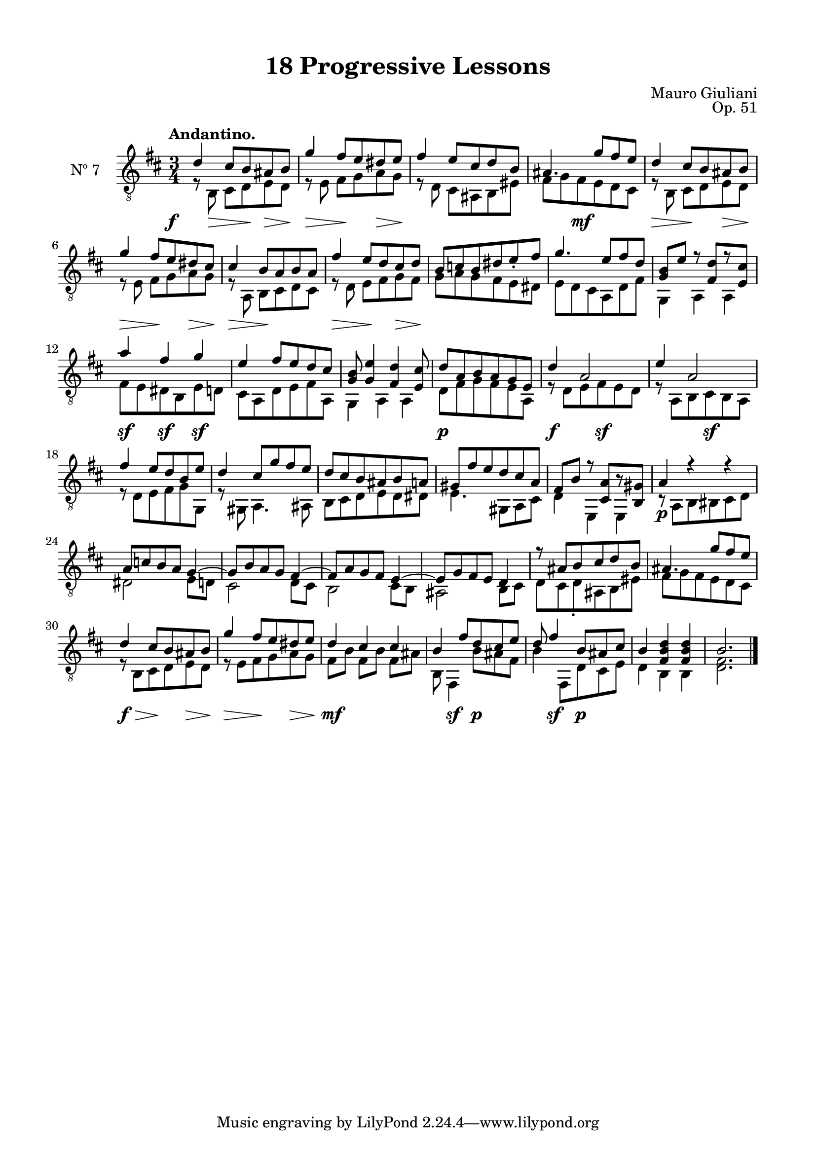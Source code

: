 \version "2.19.51"

\header {
  title = "18 Progressive Lessons"
  composer = "Mauro Giuliani"
  opus = "Op. 51"
  style = "Classical"
  source = "Chez Richault, Paris. Plate 3307 R."
  date = "c.1827"
  mutopiacomposer = "GiuilaniM"
  mutopiainstrument = "Guitar"
  mutopiatitle = "18 Progressive Lessons, No. 7"
  license = "Creative Commons Attribution-ShareAlike 4.0"
  maintainer = "Glen Larsen"
  maintainerEmail = "glenl.glx at gmail.com"
}

\paper {
  line-width = 18.0\cm
  top-margin = 4\mm
  top-markup-spacing.basic-distance = #6
  markup-system-spacing.basic-distance = #10
  top-system-spacing.basic-distance = #12
  last-bottom-spacing.padding = #2
}

% mbreak = { \break }
mbreak = {} % {\break}

dynamics = {
  \once\override DynamicText.X-offset=#-3.8
  s8\f s8\> s8 s8\! s8\> s8\! |
  s4\> s8\! s8 s8\> s8\! |
  s2. | s4 s8\mf s8 s4 |

  s4\> s8\! s8 s8\> s8\! |
  s4\> s8\! s8 s8\> s8\! |
  s4\> s8\! s4. |
  s4\> s8\! s8 s8\> s8\! |
  s2. |

  s2.*2 | s4\sf s4\sf s4\sf | s2.*2 |

  s4\p s2 | s4\f s8 s8\sf s4 | s4 s8 s8\sf s4 | s2.*2 |

  s2.*3 | s4\p s2 | s2.*2 |

  s2.*4 | s8\f\> s8 s8\! s8 s8\> s8\! |

  s4\> s8\! s8 s8\> s8\! |
  s4\mf s4 s4 |
  s8 s4\sf s8\p s4 |
  s8 s4\sf s8\p s4 |
  s2.*2
}

sevenT = \fixed c' {
  \voiceOne
  \set fingeringOrientations = #'(up)
  \override Fingering.add-stem-support = ##t
  \override DynamicTextSpanner.style = #'none

  d4 cis8 b, ais, b, |
  g4 fis8 e dis e |
  fis4 e8 cis d b, |
  ais,4. g8 fis e |

  \mbreak
  d4 cis8 b, ais, b, |
  g4 fis8 e dis cis |
  cis4 b,8 a, b, a, |
  fis4 e8 d cis d |
  b,8 c b, dis e_. fis |

  \mbreak
  g4. e8 fis d |
  <g, b,>8 e r <fis, d>8[ r <e, cis>8] |
  a4 fis g |
  e4 fis8 e d cis |
  <g, b,>8 <g, e>4 <fis, d> <e, cis>8 |

  \mbreak
  d8 a, b, a, g, e, |
  d4 a,2 |
  e4 a,2 |
  fis4 e8 d b, e |
  d4 cis8 g fis e |

  \mbreak
  d8 cis b, ais, b, a, |
  gis,8 fis e d cis a, |
  fis,8 b, r <cis, a,>8[ r <b,, gis,>8] |
  a,4 r r |
  a,8 c b, a, g,4~ |
  g,8 b, a, g, fis,4~ |

  \mbreak
  fis,8 a, g, fis, e,4~ |
  e,8 g, fis, e, d,4 |
  r8 ais, b, cis d b, |
  ais,4. g8 fis e |
  d4 cis8 b, ais, b, |

  \mbreak
  g4 fis8 e dis e |
  d4 cis cis |
  b,4 fis8 d cis e |
  d8 fis4 b,8 ais,8 cis |
  b,4 <fis, b, d> q |
  b,2.

  \bar "|."
}


sevenB = \fixed c {
  \voiceTwo

  r8 b,8\noBeam cis d e d |
  r8 e\noBeam fis g a g |
  r8 d\noBeam cis ais, b, eis |
  fis8 g fis e d cis |

  r8 b,\noBeam cis d e d |
  r8 e\noBeam fis g a g |
  r8 a,8\noBeam b, cis d cis |
  r8 d8\noBeam e fis g fis |
  g8 a g fis e dis |

  e8 d cis a, d fis |
  g,4 a, a, |
  fis8 e dis b, e d |
  cis8 a, d e fis a, |
  g,4 a, a, |

  d8 fis g fis e a, |
  r8 d e fis e d |
  r8 a, b, cis b, a, |
  r8 d e fis g g, |
  r8 gis, a,4. ais,8 |

  b,8 cis d e d dis |
  e4. gis,8 a, cis |
  d4 e, e, |
  r8 a, b, bis, cis d |
  dis2 e8 d |
  cis2 d8 cis |

  b,2 cis8 b, |
  ais,2 b,8 cis |
  d8 cis d_. ais, b, eis |
  fis8 g fis e d cis |
  r8 b, cis d e d |

  r8 e fis g a g |
  fis8 b fis[ b] fis ais |
  b,8 fis,4 b8 ais fis |
  b4 fis,8 d cis e |
  d4 b, b, |
  <d fis>2.
}


seven = {
  <<
    \clef "treble_8"
    \time 3/4 \key d \major
    \tempo "Andantino."
    \new Voice = "Etude 7 treble" \sevenT
    \new Voice = "Etude 7 bass" \sevenB
    \new Dynamics \dynamics
  >>
}

seven_tabs = \new TabStaff {
  <<
    \clef "moderntab"
    \time 3/4 \key d \major
    \new TabVoice = "Etude 7 treble" \sevenT
    \new TabVoice = "Etude 7 bass" \sevenB
  >>
}

\score {
  <<
    \new Staff = "midi-guitar" \with {
      midiInstrument = #"acoustic guitar (nylon)"
      instrumentName = #"Nº 7"
      \mergeDifferentlyDottedOn
      \mergeDifferentlyHeadedOn
    } <<
      \seven
    >>
    % \seven_tabs
  >>
  \layout {}
  \midi {
    \context { \TabStaff \remove "Staff_performer" }
    \tempo 4 = 100
  }
}
